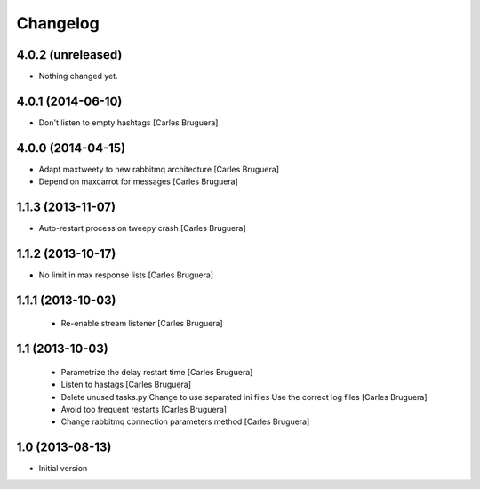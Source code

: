 Changelog
=========

4.0.2 (unreleased)
------------------

- Nothing changed yet.


4.0.1 (2014-06-10)
------------------

* Don't listen to empty hashtags [Carles Bruguera]

4.0.0 (2014-04-15)
------------------

* Adapt maxtweety to new rabbitmq architecture [Carles Bruguera]
* Depend on maxcarrot for messages [Carles Bruguera]

1.1.3 (2013-11-07)
------------------

* Auto-restart process on tweepy crash [Carles Bruguera]

1.1.2 (2013-10-17)
------------------

* No limit in max response lists [Carles Bruguera]

1.1.1 (2013-10-03)
------------------

 * Re-enable stream listener [Carles Bruguera]


1.1 (2013-10-03)
----------------
 * Parametrize the delay restart time [Carles Bruguera]
 * Listen to hastags [Carles Bruguera]
 * Delete unused tasks.py Change to use separated ini files Use the correct log files [Carles Bruguera]
 * Avoid too frequent restarts [Carles Bruguera]
 * Change rabbitmq connection parameters method [Carles Bruguera]

1.0 (2013-08-13)
----------------

-  Initial version

